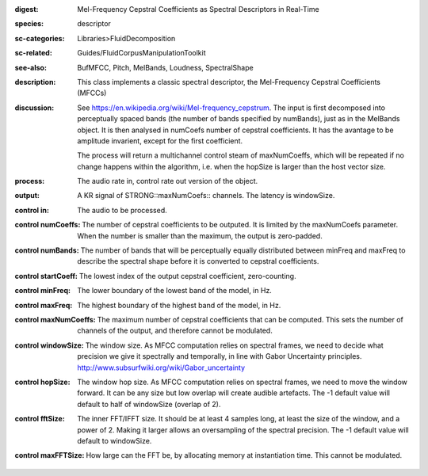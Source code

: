 :digest: Mel-Frequency Cepstral Coefficients as Spectral Descriptors in Real-Time
:species: descriptor
:sc-categories: Libraries>FluidDecomposition
:sc-related: Guides/FluidCorpusManipulationToolkit
:see-also: BufMFCC, Pitch, MelBands, Loudness, SpectralShape
:description: This class implements a classic spectral descriptor, the Mel-Frequency Cepstral Coefficients (MFCCs)
:discussion: 
   See https://en.wikipedia.org/wiki/Mel-frequency_cepstrum. The input is first decomposed into perceptually spaced bands (the number of bands specified by numBands), just as in the MelBands object. It is then analysed in numCoefs number of cepstral coefficients. It has the avantage to be amplitude invarient, except for the first coefficient.

   The process will return a multichannel control steam of maxNumCoeffs, which will be repeated if no change happens within the algorithm, i.e. when the hopSize is larger than the host vector size.

:process: The audio rate in, control rate out version of the object.
:output: A  KR signal of STRONG::maxNumCoefs:: channels. The latency is windowSize.


:control in:

   The audio to be processed.

:control numCoeffs:

   The number of cepstral coefficients to be outputed. It is limited by the maxNumCoefs parameter. When the number is smaller than the maximum, the output is zero-padded.

:control numBands:

   The number of bands that will be perceptually equally distributed between minFreq and maxFreq to describe the spectral shape before it is converted to cepstral coefficients.

:control startCoeff:

   The lowest index of the output cepstral coefficient, zero-counting.

:control minFreq:

   The lower boundary of the lowest band of the model, in Hz.

:control maxFreq:

   The highest boundary of the highest band of the model, in Hz.

:control maxNumCoeffs:

   The maximum number of cepstral coefficients that can be computed. This sets the number of channels of the output, and therefore cannot be modulated.

:control windowSize:

   The window size. As MFCC computation relies on spectral frames, we need to decide what precision we give it spectrally and temporally, in line with Gabor Uncertainty principles. http://www.subsurfwiki.org/wiki/Gabor_uncertainty

:control hopSize:

   The window hop size. As MFCC computation relies on spectral frames, we need to move the window forward. It can be any size but low overlap will create audible artefacts. The -1 default value will default to half of windowSize (overlap of 2).

:control fftSize:

   The inner FFT/IFFT size. It should be at least 4 samples long, at least the size of the window, and a power of 2. Making it larger allows an oversampling of the spectral precision. The -1 default value will default to windowSize.

:control maxFFTSize:

   How large can the FFT be, by allocating memory at instantiation time. This cannot be modulated.

